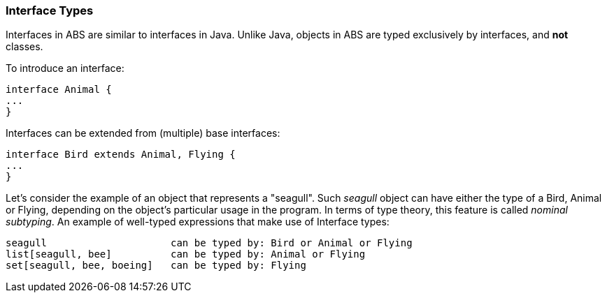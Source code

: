 === Interface Types

Interfaces in ABS are similar to interfaces in Java. Unlike Java,
objects in ABS are typed exclusively by interfaces, and *not* classes.

To introduce an interface:

[source, java]

----
interface Animal {
...
}
----

Interfaces can be extended from (multiple) base interfaces: 

[source, java]

----
interface Bird extends Animal, Flying {
...
}
----

Let's consider the example of an object that represents a "seagull". Such
_seagull_ object can have either the type of a +Bird+, +Animal+ or +Flying+,
depending on the object's particular usage in the program. In terms of type theory, this feature is called 
__nominal subtyping__. An example of well-typed expressions that make use of Interface types:

----
seagull                     can be typed by: Bird or Animal or Flying
list[seagull, bee]          can be typed by: Animal or Flying
set[seagull, bee, boeing]   can be typed by: Flying
----

